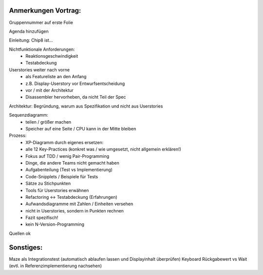 Anmerkungen Vortrag:
====================

Gruppennummer auf erste Folie

Agenda hinzufügen

Einleitung: Chip8 ist...

Nichtfunktionale Anforderungen:
	- Reaktionsgeschwindigkeit
	- Testabdeckung

Userstories weiter nach vorne
	- als Featureliste an den Anfang
	- z.B. Display-Userstory vor Entwurfsentscheidung
	- vor / mit der Architektur
	- Disassembler hervorheben, da nicht Teil der Spec

Architektur: Begründung, warum aus Spezifikation und nicht aus Userstories

Sequenzdiagramm:
	- teilen / größer machen
	- Speicher auf eine Seite / CPU kann in der Mitte bleiben

Prozess:
	- XP-Diagramm durch eigenes ersetzen:
	- alle 12 Key-Practices (konkret was / wie umgesetzt, nicht allgemein erklären!)
	- Fokus auf TDD / wenig Pair-Programming
	- Dinge, die andere Teams nicht gemacht haben
	- Aufgabenteilung (Test vs Implementierung)
	- Code-Snipplets / Beispiele für Tests
	- Sätze zu Stichpunkten
	- Tools für Userstories erwähnen
	- Refactoring <-> Testabdeckung (Erfahrungen)
	- Aufwandsdiagramme mit Zahlen / Einheiten versehen
	- nicht in Userstories, sondern in Punkten rechnen
	- Fazit spezifisch!
	- kein N-Version-Programming

Quellen ok

Sonstiges:
==========
Maze als Integrationstest (automatisch ablaufen lassen und Displayinhalt überprüfen)
Keyboard Rückgabewert vs Wait (evtl. in Referenzimplementierung nachsehen)